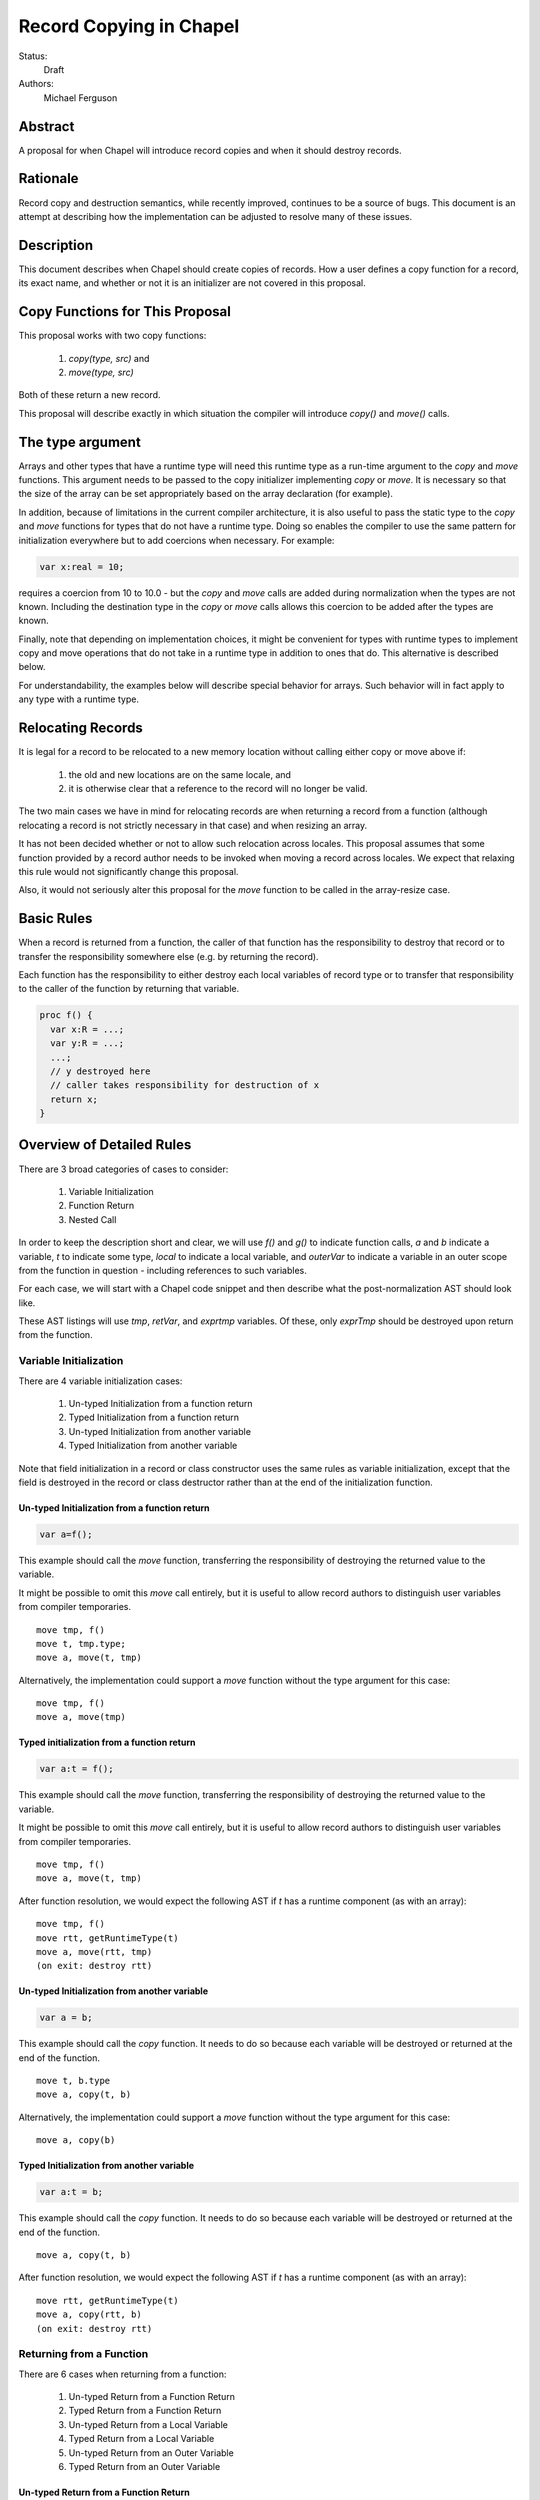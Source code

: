 Record Copying in Chapel
========================

Status:
  Draft

Authors:
  Michael Ferguson

Abstract
--------

A proposal for when Chapel will introduce record copies and when it
should destroy records.


Rationale
---------

Record copy and destruction semantics, while recently improved, continues
to be a source of bugs. This document is an attempt at describing how
the implementation can be adjusted to resolve many of these issues.

Description
-----------

This document describes when Chapel should create copies of records. How
a user defines a copy function for a record, its exact name, and whether
or not it is an initializer are not covered in this proposal.

Copy Functions for This Proposal
--------------------------------

This proposal works with two copy functions:

  1) `copy(type, src)` and
  2) `move(type, src)`

Both of these return a new record.

This proposal will describe exactly in which situation the compiler will
introduce `copy()` and `move()` calls.

The type argument
-----------------

Arrays and other types that have a runtime type will need this runtime
type as a run-time argument to the `copy` and `move` functions.  This
argument needs to be passed to the copy initializer implementing `copy`
or `move`. It is necessary so that the size of the array can be set
appropriately based on the array declaration (for example).

In addition, because of limitations in the current compiler architecture,
it is also useful to pass the static type to the `copy` and `move`
functions for types that do not have a runtime type. Doing so enables the
compiler to use the same pattern for initialization everywhere but to add
coercions when necessary. For example:

.. code-block:: chapel

  var x:real = 10;

requires a coercion from 10 to 10.0 - but the `copy` and `move` calls
are added during normalization when the types are not known. Including
the destination type in the `copy` or `move` calls allows this coercion
to be added after the types are known.

Finally, note that depending on implementation choices, it might be
convenient for types with runtime types to implement copy and move
operations that do not take in a runtime type in addition to ones that
do. This alternative is described below.

For understandability, the examples below will describe special behavior
for arrays. Such behavior will in fact apply to any type with a runtime type.

Relocating Records
------------------

It is legal for a record to be relocated to a new memory location
without calling either copy or move above if:

 1) the old and new locations are on the same locale, and
 2) it is otherwise clear that a reference to the record
    will no longer be valid.

The two main cases we have in mind for relocating records are when
returning a record from a function (although relocating a record is not
strictly necessary in that case) and when resizing an array.

It has not been decided whether or not to allow such relocation across
locales. This proposal assumes that some function provided by a record
author needs to be invoked when moving a record across locales. We expect
that relaxing this rule would not significantly change this proposal.

Also, it would not seriously alter this proposal for the `move` function
to be called in the array-resize case.

Basic Rules
-----------

When a record is returned from a function, the caller of that function
has the responsibility to destroy that record or to transfer the
responsibility somewhere else (e.g. by returning the record).

Each function has the responsibility to either destroy each local
variables of record type or to transfer that responsibility to the caller
of the function by returning that variable.

.. code-block:: chapel

  proc f() {
    var x:R = ...;
    var y:R = ...;
    ...;
    // y destroyed here
    // caller takes responsibility for destruction of x
    return x;
  }


Overview of Detailed Rules
--------------------------

There are 3 broad categories of cases to consider:

 1) Variable Initialization
 2) Function Return
 3) Nested Call

In order to keep the description short and clear, we will use `f()` and
`g()` to indicate function calls, `a` and `b` indicate a variable, `t`
to indicate some type, `local` to indicate a local variable, and
`outerVar` to indicate a variable in an outer scope from the function in
question - including references to such variables.

For each case, we will start with a Chapel code snippet and then describe
what the post-normalization AST should look like.

These AST listings will use `tmp`, `retVar`, and `exprtmp` variables.
Of these, only `exprTmp` should be destroyed upon return from
the function.

Variable Initialization
+++++++++++++++++++++++

There are 4 variable initialization cases:

 1) Un-typed Initialization from a function return
 2) Typed Initialization from a function return
 3) Un-typed Initialization from another variable
 4) Typed Initialization from another variable

Note that field initialization in a record or class constructor uses the
same rules as variable initialization, except that the field is destroyed
in the record or class destructor rather than at the end of the
initialization function.

Un-typed Initialization from a function return
**********************************************

.. code-block:: chapel

  var a=f();

This example should call the `move` function, transferring the
responsibility of destroying the returned value to the variable.

It might be possible to omit this `move` call entirely, but it is useful
to allow record authors to distinguish user variables from compiler
temporaries.

::

  move tmp, f()
  move t, tmp.type;
  move a, move(t, tmp)

Alternatively, the implementation could support a `move` function
without the type argument for this case:

::

  move tmp, f()
  move a, move(tmp)


Typed initialization from a function return
*******************************************

.. code-block:: chapel

  var a:t = f();

This example should call the `move` function, transferring the
responsibility of destroying the returned value to the variable.

It might be possible to omit this `move` call entirely, but it is useful
to allow record authors to distinguish user variables from compiler
temporaries.

::

  move tmp, f()
  move a, move(t, tmp)

After function resolution, we would expect the following AST if `t`
has a runtime component (as with an array):

::

  move tmp, f()
  move rtt, getRuntimeType(t)
  move a, move(rtt, tmp)
  (on exit: destroy rtt)


Un-typed Initialization from another variable
*********************************************

.. code-block:: chapel

    var a = b;

This example should call the `copy` function. It needs to do so because
each variable will be destroyed or returned at the end of the function.

::

  move t, b.type
  move a, copy(t, b)

Alternatively, the implementation could support a `move` function
without the type argument for this case:

::

  move a, copy(b)

Typed Initialization from another variable
******************************************

.. code-block:: chapel

    var a:t = b;

This example should call the `copy` function. It needs to do so because
each variable will be destroyed or returned at the end of the function.

::

  move a, copy(t, b)

After function resolution, we would expect the following AST if `t`
has a runtime component (as with an array):

::

  move rtt, getRuntimeType(t)
  move a, copy(rtt, b)
  (on exit: destroy rtt)


Returning from a Function
+++++++++++++++++++++++++

There are 6 cases when returning from a function:

 1) Un-typed Return from a Function Return
 2) Typed Return from a Function Return
 3) Un-typed Return from a Local Variable
 4) Typed Return from a Local Variable
 5) Un-typed Return from an Outer Variable
 6) Typed Return from an Outer Variable


Un-typed Return from a Function Return
**************************************

.. code-block:: chapel

    proc g() {
      ...;
      return f();  // <---
      ...;
    }

No `copy` or `move` call is necessary under the proposed semantics.
The process of returning transfers the responsibility for destroying
the result of `f` to the caller of `g`.

::

  move retVar, f()
  return retVar

Typed Return from a Function Return
***********************************

.. code-block:: chapel

    proc g():t {
      ...;
      return f();  // <---
      ...;
    }

This case is similar to the above case, however the function has a
declared return type. For arrays, it is necessary to allow the array
implementation to assert that the runtime type of `f()` is compatible
with the declared return type `t`.

For that reason, a `move` call is necessary under the proposed semantics,
at least for arrays and other types with runtime types.

::

  move tmp, f()
  move retVar, move(t, tmp)
  return retVar

After function resolution, we would expect the following AST if `t`
has a runtime component (as with an array):

::

  move rtt, getRuntimeType(t)
  move tmp, f()
  move retVar, move(rtt, tmp)
  (destroy rtt)
  return retVar


Un-typed Return from a Local Variable
*************************************

.. code-block:: chapel

    proc g() {
      ...; 
      return local;  // <---
      ...;
    }

In this case, no `copy` or `move` call is necessary under the proposed
semantics. The responsibility for destroying `local` is transferred to
the caller of `g`.

::

  move retVar, local
  return retVar

Typed Return from a Local Variable
**********************************

.. code-block:: chapel

    proc g():t {
      ...; 
      return local;  // <---
      ...;
    }

This case is similar to the above case, however the function has a
declared return type. For arrays, it is necessary to allow the array
implementation to assert that the runtime type of `local` is compatible
with the declared return type `t`.

For that reason, a `move` call is necessary under the proposed semantics,
at least for arrays and other types with runtime types.

::

  move retVar, move(t, local)
  return retVar

After function resolution, we would expect the following AST if `t`
has a runtime component (as with an array):

::

  move rtt, getRuntimeType(t)
  move retVar, move(rtt, local)
  (destroy rtt)
  return retVar



.. _untyped-return-global:

Un-typed Return from an Outer Variable
**************************************

.. code-block:: chapel

    proc g() {
      ...; 
      return outerVar;  // <---
      ...;
    }

In this case, the function is returning a value that it does not
have the responsibility to destroy. Therefore, it cannot transfer
that responsibility to the caller and so a copy is necessary.

::

  move t, outerVar.type
  move retVar, copy(t, outerVar)
  return retVar

Alternatively, if 2 copy constructors are implemented for arrays, it could be

::

  move retVar, copy(outerVar)
  return retVar

Note that this case is the only case which would need to call a different
`copy` function if arrays are not to be returned by value.

Typed Return from an Outer Variable
***********************************

.. code-block:: chapel

    proc g():t {
      ...; 
      return outerVar;  // <---
      ...;
    }

This case is similar to the previous case, except that the function
has a declared return type.

::

  move retVar, copy(t, outerVar)
  return retVar


After function resolution, we would expect the following AST if `t`
has a runtime component (as with an array):

::

  move rtt, getRuntimeType(t)
  move retVar, copy(rtt, outerVar)
  (destroy rtt)
  return retVar


Nested Call
+++++++++++

.. code-block:: chapel

    g(f())

In this case, `f()` returns a value which the current function has a
responsibility to free. This value needs to be stored in a
compiler-introduced temporary that will be destroyed on any return from
the function. No call to `move` or `copy` is necessary since it is always
the caller's responsibility to free any value returned from a function.
If a copy is necessary, it would be handled in the body of `f`, where it
is known whether a global variable or the result of a call is returned.

::

  move exprTmp, f()
  (on exit: destroy exprTmp)


Argument Intents
----------------

It is clear that the `in` intent should cause the `copy` function to be
called in some cases. The current compiler adds `copy` calls (or the
equivalent) at the start of the body of a function with the `in` intent.
However, in order to support optimization of common patterns, this
proposal recommends that any copying required by the `in`, `inout`, or
`out` intents be handled by the caller of the function.

In particular, the `in` intent should be treated similarly to a variable
declaration. For example,

.. code-block:: chapel

    proc g(in arg) { ...  }

    g( someExpression );

is nearly equivalent to, under this proposal:

.. code-block:: chapel

    proc g(ref arg) {
      ...;
      (destroy arg)
    }

    var tmp = someExpression;
    g( tmp );
    
As with a variable declaration, no copy is required if `someExpression`
is a function call - but a copy is required if `someExpression` is
another variable.  (The minor difference from variable declarations is
that if `someExpression` is a function call, a `move` call is not
required since `tmp` is not a user-level variable). 

Similarly, the `out` intent should be treated in the same manner as a
function return - it transfers the responsibility of freeing to the
caller.

This example:

.. code-block:: chapel

    proc g(in inArg, inout inoutArg, out outArg) { ...  }

    {
      g( inExpr, inoutExpr, outExpr );
      ...;
    }

Would be translated to the following:

.. code-block:: chapel

    proc g(ref inArg, ref inoutArg, ref outArg) {
      (copies for in/inout are handled in caller)
      ...;
      (destroy inArg)
      (does NOT destroy inoutArg, that happens in caller)
      (does NOT destroy outArg, that happens in caller)
    }

    {
      var inExprTmp = inExpr;
      var inoutExprTmp = inoutExpr;
      ref outExprTmp = outExpr;
      (destroy outExprTmp)
      g( inExprTmp, inoutExprTmp, outExprTmp );
      ...;
      ( does NOT destroy inExprTmp, that happens in g ) 
      ( destroy inoutExprTmp )
      ( destroy outExpr )
    }


An alternative would be to implement `inout` and `out` with a call to
the assignment function `=`. The proposed design allows optimization
for certain typical cases such as:

.. code-block:: chapel

    proc g(out outArg) {
      outArg = f();
    }

    var r:R;
    g(r);

In particular, the example above would not generate any copies - but for
an array, the version using `=` would amount to a deep copy of the array
elements.

Array Semantics
---------------

Arrays in Chapel are implemented with two types:

 1) A wrapper record which is called `_array` in the current
    implementation, and
 2) a subclass of `BaseArr`, such as `DefaultRectangularArr`. The wrapper
    record typically contains a field pointing to such an object.

To implement Chapel's array semantics, the `copy` function for `_array`
performs a deep copy, and the `move` function performs a shallow copy.
Without further special handling in the compiler, the resulting semantics
are a slight change from the current behavior. We have identified two
situations in which program behavior would differ under this proposal:

  1) Arrays return by value
  2) Array slices are not copied when captured in a variable

Note that we do not believe that the current specification clearly states
what happens in these cases. First, the current specification does not
seem to explicitly say that arrays return semantically by reference -
even though the current behavior is that they return by reference.  (By
return semantically by reference, we mean that a function returning an
array will create a new `_array` record that may alias another array).
Similarly, while the specification describes array assignment as
`by value`, the difference between initialization and assignment is not
discussed in the specification.

The Current Strategy for Arrays
+++++++++++++++++++++++++++++++

The current strategy in the compiler uses `initCopy` and `autoCopy`.
`initCopy` performs a deep copy and `autoCopy` increments a reference
count. The normalize pass causes any user variable declaration to
generate `initCopy` as in:

.. code-block:: chapel

  proc returnArray() {
    var A:[1..10] int;
    return A;
  } 
  var A = returnArray();

but it would seem that a copy is not necessary in this case.

Besides adding possibly unnecessary `initCopy` calls in normalize, the compiler
marks most functions as needing an `autoCopy` on the result. The flags
FLAG_DONOR_FN and FLAG_NO_IMPLICIT_COPY controls this behavior. Function
resolution considers these flags when marking many expression temporaries with
FLAG_INSERT_AUTO_COPY and FLAG_INSERT_AUTO_DESTROY.

For example:

.. code-block:: chapel

  proc returnArray() {
    var A:[1..10] int;
    return A;
  }

  proc returnReturnArray() {
    return returnArray();
  }

  var B = returnReturnArray();
  writeln(B);

generates both an `autoCopy` and an `initCopy` - when in fact no copy is
necessary.

Then, `callDestructors` and `removeUnnecessaryAutoCopyCalls` both attempt in
various ways to clean up the mess. The implementation is a series of
hard-to-follow special cases and exceptions.

It is our belief that the complexity in the current implementation stems from
lacking a clear design incorporating details about when copies are necessary.
Such a design is helpful for this kind of problem since the issue cuts across
many parts of the compiler.

Arrays Return by Value
++++++++++++++++++++++

Here is an example program that would generate a copy of the array
elements under this proposal, where no copy occurs in the current
implementation:

.. code-block:: chapel

  var A:[1..3] int;

  proc f() {
    return A;
  }

  writeln(f());

Note that this difference also applies to `f` returning a ref-intent
argument or any other reference to another variable.

Note that the current implementation already makes a copy if:

 * `f` has a declared return type
 * the result of `f` is assigned into a user variable

Note that the proposed implementation would not make a copy if:

 * `f` returns a new array

Here is a related example that would have different output under this
proposal:

.. code-block:: chapel

  var A:[1..3] int;

  proc f() {
    return A;
  }
  proc g(x) {
    x[1] = 1;
  }
  g(f());
  writeln(A);

Under this proposal, this program would produce `0 0 0`, but the current
implementation produces `1 0 0`


Array slices are not copied when captured in a variable
+++++++++++++++++++++++++++++++++++++++++++++++++++++++

The following example

.. code-block:: chapel

  var X = A[InnerD];

would create a copy in the current implementation but not under this
proposal. Here is a related example that shows the difference with
different program output:

.. code-block:: chapel

  var A:[1..3] int;
  var X = A[2..3];
  X = 1;
  writeln(A);

would produce `0 1 1` under this proposal but produces `0 0 0` in the
current implementation.

This lack of a copy is in some ways demonstrating that a `slice` function
can be implemented under the proposed rules.  Consider the example in the
language specification for array slicing:

.. code-block:: chapel

  var OuterD: domain(2) = {0..n+1, 0..n+1};
  var InnerD: domain(2) = {1..n, 1..n};
  var A, B: [OuterD] real;

  A[InnerD] = B[InnerD];

The last line translates into

::

  move tmpLhs, slice(A, InnerD) 
  move tmpRhs, slice(B, InnerD)
  =(tmpLhs, tmpRhs)

If `slice` returns new `_array` by value, the rules outlined in this
proposal would not create a copy in this particular case.

There are several alternatives to these changes to program behavior:

 * introducing a new type for array references:

   * arrays could continue to return semantically by reference in all
     cases, and the array reference types could be implemented with a
     different wrapper record (e.g. `_arrayRef` instead of `_array`).
   * array slicing could return a new type such as `_arrayRef`
   * the `move` function from the new type to an `_array` would perform a
     deep copy

 * the :ref:`untyped-return-global` case could use a different `copy`
   function, perhaps called `copyRef`, for arrays

 * the `slice` function could return an `_array` record with a special
   flag `isalias` set to `true`. Then, the `move` implementation for
   `_array` would create a full copy if `isalias==true`.

ref return intent for arrays
++++++++++++++++++++++++++++

If arrays return by value, perhaps:

.. code-block:: chapel

  var alias => f();

should produce a compiler error if `f` does not have the `ref` return
intent, for the same reasons that:

.. code-block:: chapel

  proc f() { return 43; }

  ref r = f();

results in a compilation error in the current implementation.


It remains an open question what the `ref` return intent should mean for
arrays. The current implementation basically removes these return intents
for arrays (since arrays return `by ref` already).  The initial proposal
here is the `ref` return intent should continue to be removed for
functions returning arrays. Alternatively, the `ref` return intent could
cause a function to return a `_ref(_array)` value.


Implementation
--------------

We expect that almost all of the changes required to implement the new behavior
could be done in the normalization pass. Certain variables can continue to be
marked with FLAG_INSERT_AUTO_DESTROY and have their destructors added in the
callDestructors pass. We would expect to remove a lot of the special behavior
(other than adding the destructor calls) from the callDestructors pass,
including changeRetToArgAndClone. In addition, it will not be necessary to
perform the logic implemented by ReturnByRef since these rules cover the
necessary copy optimization. (Note that the rules addressed by ReturnByRef are
very similar to the rules outlined above).  Note that it is not necessary to
return through a reference argument - as with ReturnByRef and
changeToRetArgAndClone - to achieve the semantics proposed here.

Function resolution currently implements `in`, `inout`, and `out` intents in
addLocalCopiesAndWritebacks. This function would need to be rewritten to
implement the new behavior. Note that under this proposal, any copies required
for `in` intent arguments would happen it the call site, but copies required
for `out` intent arguments would happen in the called function. Function
resolution also includes PRIM_COERCE logic in insertCasts. This logic can be
replaced by using the `move` function that takes in a type argument.

In order to bring up regions of code likely in need of change, here is a list
of all the places that use chpl__initCopy, chpl__autoCopy, autoCopyMap,
getAutoCopy, or FLAG_INSERT_AUTO_DESTROY. Here these are listed along with how
they might need adjustment:

  * build.cpp handleArrayTypeCase adds a call to `chpl__autoCopy` around
    a call to `chpl__ensureDomainExpr`. This autoCopy call will no longer
    be necessary with the proposed semantics, since
    `chpl__ensureDomainExpr()` contains the copy internally if it is
    necessary.
  * build.cpp buildReduceScanPreface uses chpl__initCopy to create an array
    from an iterator. Perhaps this just needs to call the function
    currently called chpl__initCopy that constructs an array from an
    iterator.
  * scopeResolve adds initCopy calls in some cases when creating a type
    constructor or object constructor. These could just be `copy` calls.
    Better yet, the default constructor could have its arguments marked with
    the `in` intent.
  * normalize.cpp adds initCopy calls - but would be modified to implement
    the rules described here. 
  * buildDefaultFunctions.cpp creates default initCopy routines. That
    could be moved over to create default `copy` routines.
  * functionResolution.cpp addLocalCopiesAndWritebacks adds an autoCopy
    call for blank or const intent arguments that are not record-wrapped.
    A comment indicates that a tuple containing a record-wrapped type
    triggers this call. It adds initCopy calls for in/inout arguments,
    but that behavior would be revised under this proposal.
  * functionResolution.cpp preFold replaces autoCopy/initCopy of an
    immediate value with the result. This code could remain (but be
    adjusted for `copy` and `move`.
  * functionResolution.cpp postFold adds FLAG_INSERT_AUTO_COPY for some
    expression-temporary variables to cause callDestructors to add an
    `autoCopy` call. This logic would not be necessary under this proposal.
  * functionResolution.cpp captureTaskIntentValues adds an autoCopy call
    to handle task intents. A comment there indicates this autoCopy could
    perhaps be removed. If not, it could be a `copy` call.
  * functionResolution.cpp replaceInitPrims for FLAG_RUNTIME_TYPE_VALUE
    adds an autoCopy(chpl__convertRuntimeTypeToValue(x)) but under this
    proposal only chpl__convertRuntimeTypeToValue(x) would be necessary.
  * generics.cpp instantiate_tuple_initCopy_or_autoCopy adds
    initCopy/autoCopy calls to build the tuple initCopy/autoCopy
    functions. These would be adjusted to create tuple `move` and `copy`
    functions.
  * wrappers.cpp buildDefaultWrapper has what looks like a workaround for
    problems with the default constructor. This would need to be adjusted
    or removed. It also calls initCopy for INOUT intent formals.
  * callDestructors.cpp updateAssignmentsFromRefArgToValue adds an
    autoCopy for a function returning an argument that had ref/const ref
    intent. Under this proposal, a copy would still be added for this
    case, but that copy can be added in normalize.
  * callDestructors.cpp updateAssignmentsFromRefTypeToValue adds an
    autoCopy when a function copies a value from a reference to another
    variable. That would be handled in normalize if the destination is a
    user variable, but this functionality might continue to be necessary
    if the destination is a compiler-introduced temporary. One
    implementation strategy would be to discover and eliminate such
    temporaries.
  * callDestructors.cpp updateAssignmentsFromModuleLevelValue adds an
    autoCopy for a function returning a global variable. Under this
    proposal, a copy would still be added for this case, but it could be
    added in normalize.
  * callDestructors.cpp insertAutoCopyTemps would be removed
  * callDestructors.cpp insertYieldTemps adds an autoCopy for a value
    yielded in an iterator. This may or may not continue to be necessary.
  * callDestructors.cpp (probably most of this file could be removed)
  * lowerIterators.cpp reconstructIRAutoCopy adds autoCopy calls for each
    iterator record field. Under this proposal, we expect it could be
    changed to just `copy` or `move`.
  * parallel.cpp insertAutoCopyDestroyForTaskArg adds an autoCopy for
    arguments passed to `begin` statements, or for any task fn argument
    of type `string`, or for coforall index variables. The `autoCopy`
    here for `begin` is meant to support array reference counting, but
    arrays would not be reference counted under this proposal. The case
    for `string` is a workaround that could call the `copy` function
    described here. The coforall index variable `autoCopy` may no longer
    be necessary with the proposed semantics.
  * removeUnnecessaryAutoCopyCalls.cpp could be removed

Besides the compiler changes, the module code would change in this way:
 * arrays, domains, and distributions would no longer store a reference
   count (alternative: they could continue to store a reference count)
 * arrays would be freed when they go out of scope. Nothing would extend
   their lifetime. References, aliases, and slices of arrays would be
   invalid once theh original array goes out of scope.
 * domains would store a list of arrays over that domain and also a flag
   indicating whether or not the original domain variable has gone out of
   scope.  The _domain destructor sets the flag to false and checks the list.
   The object is freed when the list is empty and the flag is false. Any
   code removing from the list of arrays over that domain would check if
   the domain needs to be freed.
 * distributions would optionally store a list of domains over that
   distribution and function similarly to domains.


Further copy optimization
--------------------------

Certain patterns, such as a chain of functions transforming an array, as
well as extra user-introduced temporary variables, could be optimized
beyond what is described in this document. One implementation alternative
is to use such an optimization to remove unnecessary copies generated in
the cases above.

For example, this program:

.. code-block:: chapel

  proc xform(arg) {
    arg[1] += 1;
    return arg;
  }

  var A:[1..4] int;
  var B = xform(xform(xform(A)));

In this case, if `arg` has the `in` intent, the rules above would
optimize away the copies. However, if it has the `ref` intent, the copies
cannot be removed by the rules above.

In addition, a program such as this:

.. code-block:: chapel

  {
    var A:[1..4] int;
    var B = A;
    var C = B;
    writeln(C);
  }

creates an extra copy of A that is not needed.

Here we propose that:

 1) the compiler can remove any `copy` if the source of the copy
    is an expiring value (that is, a value that is dead after the copy
    is made except for a call to destroy it).
 2) when the compiler removes such `copy` calls, it replaces them
    with `move` calls.

There is one case where this behavior might be suprising to a record
author. Suppose that `R` is a record that contains a `ptr` field of a class
type. Suppose a `copy` function is defined for `R` that allocates a
new `ptr` value in the destination and copies the contents of `ptr`.
Suppose further that a `move` function is defined for `R` that does
does not perform the deep copy (and is equivalent to a shallow copy).

Now suppose that `g` is an `R` record value storing a pointer, and that
somehow `alias` is set up as a record storing the same pointer.  Then a
copy is made from `alias` to `x`. Finally, the value pointed to within
`x` is modified.

.. code-block:: chapel

    {
      var g = new R(ptr);
      var alias:R;
      alias.ptr = g.ptr;
      var x = alias; // a copy might be expected here.
                     // if the copy occurs, x.ptr != g.ptr.
                     // if it does not, x.ptr == g.ptr.
      mutate(copy.ptr);
      // has g.ptr changed?
    }

In this case, the optimization might remove the copy from `alias` to `x`,
which would cause the mutate call to modify `g.ptr` instead of a separate
value. This difference changes the way the program behaves. Note that it
is also possible to write this pattern as several function calls so that
the role played by `x` is instead played by a compiler-introduced
temporary.

Here we propose that in cases where a record might store a pointer that
aliases another record, the `move` function be implemented by the record
author to call the `copy` function. This choice can be made at runtime.
Since the calls to `move` under this proposal correspond to all cases
where a value is bound to a new user variable - by implementing a `move`
function a record designer can control this behavior.

Alternative designs include:

 * apply this optimization only to compiler-introduced temporaries
   and always apply it to compiler-introduced temporaries
   (This is the choice that C++ and D made, but it has the disadvantage
   that user variables have different behavior from compiler-introduced
   temporaries - and that this optimization cannot apply to user
   variables).
 * apply this optimization only when the result of a possibly-eliminated
   copy is not logically modified
   (This choice is possible but would require an understanding
   of `const` or some other concept that includes mutation through
   a pointer field, such a transitive immutability).


